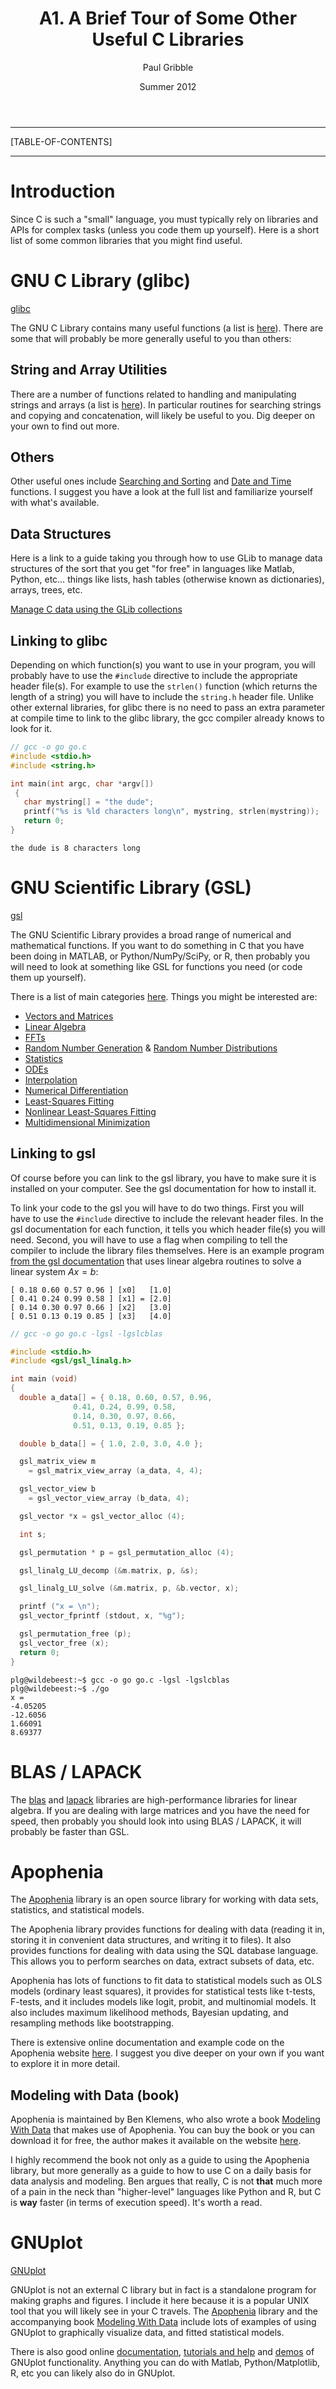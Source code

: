 #+STARTUP: showall

#+TITLE:     A1. A Brief Tour of Some Other Useful C Libraries
#+AUTHOR:    Paul Gribble
#+EMAIL:     paul@gribblelab.org
#+DATE:      Summer 2012

-----
[TABLE-OF-CONTENTS]
-----

* Introduction

Since C is such a "small" language, you must typically rely on
libraries and APIs for complex tasks (unless you code them up
yourself). Here is a short list of some common libraries that you
might find useful.


* GNU C Library (glibc)

[[http://www.gnu.org/software/libc/][glibc]]

The GNU C Library contains many useful functions (a list is
[[http://www.gnu.org/software/libc/manual/html_node/index.html#Top][here]]). There are some that will probably be more generally useful to
you than others:

** String and Array Utilities

There are a number of functions related to handling and manipulating
strings and arrays (a list is [[http://www.gnu.org/software/libc/manual/html_node/String-and-Array-Utilities.html#String-and-Array-Utilities][here]]). In particular routines for
searching strings and copying and concatenation, will likely be useful
to you. Dig deeper on your own to find out more.

** Others

Other useful ones include [[http://www.gnu.org/software/libc/manual/html_node/Searching-and-Sorting.html#Searching-and-Sorting][Searching and Sorting]] and [[http://www.gnu.org/software/libc/manual/html_node/Date-and-Time.html#Date-and-Time][Date and Time]]
functions. I suggest you have a look at the full list and familiarize
yourself with what's available.

** Data Structures

Here is a link to a guide taking you through how to use GLib to manage
data structures of the sort that you get "for free" in languages like
Matlab, Python, etc... things like lists, hash tables (otherwise known
as dictionaries), arrays, trees, etc.

[[http://www.ibm.com/developerworks/linux/tutorials/l-glib/][Manage C data using the GLib collections]]


** Linking to glibc

Depending on which function(s) you want to use in your program, you
will probably have to use the =#include= directive to include the
appropriate header file(s). For example to use the =strlen()= function
(which returns the length of a string) you will have to include the
=string.h= header file. Unlike other external libraries, for glibc
there is no need to pass an extra parameter at compile time to link to
the glibc library, the gcc compiler already knows to look for it.

#+BEGIN_SRC c
// gcc -o go go.c
#include <stdio.h>
#include <string.h>

int main(int argc, char *argv[])
 {                                                                             
   char mystring[] = "the dude";
   printf("%s is %ld characters long\n", mystring, strlen(mystring));
   return 0;                                                                   
}
#+END_SRC

#+BEGIN_EXAMPLE
the dude is 8 characters long
#+END_EXAMPLE

* GNU Scientific Library (GSL)

[[http://www.gnu.org/software/gsl/][gsl]]

The GNU Scientific Library provides a broad range of numerical and
mathematical functions. If you want to do something in C that you have
been doing in MATLAB, or Python/NumPy/SciPy, or R, then probably you
will need to look at something like GSL for functions you need (or
code them up yourself).

There is a list of main categories [[http://www.gnu.org/software/gsl/manual/html_node/][here]]. Things you might be
interested are:

- [[http://www.gnu.org/software/gsl/manual/html_node/Vectors-and-Matrices.html][Vectors and Matrices]]
- [[http://www.gnu.org/software/gsl/manual/html_node/Linear-Algebra.html][Linear Algebra]]
- [[http://www.gnu.org/software/gsl/manual/html_node/Fast-Fourier-Transforms.html][FFTs]]
- [[http://www.gnu.org/software/gsl/manual/html_node/Random-Number-Generation.html][Random Number Generation]] & [[http://www.gnu.org/software/gsl/manual/html_node/Random-Number-Distributions.html][Random Number Distributions]]
- [[http://www.gnu.org/software/gsl/manual/html_node/Statistics.html][Statistics]]
- [[http://www.gnu.org/software/gsl/manual/html_node/Ordinary-Differential-Equations.html][ODEs]]
- [[http://www.gnu.org/software/gsl/manual/html_node/Interpolation.html][Interpolation]]
- [[http://www.gnu.org/software/gsl/manual/html_node/Numerical-Differentiation.html][Numerical Differentiation]]
- [[http://www.gnu.org/software/gsl/manual/html_node/Least_002dSquares-Fitting.html][Least-Squares Fitting]]
- [[http://www.gnu.org/software/gsl/manual/html_node/Nonlinear-Least_002dSquares-Fitting.html][Nonlinear Least-Squares Fitting]]
- [[http://www.gnu.org/software/gsl/manual/html_node/Multidimensional-Minimization.html][Multidimensional Minimization]]


** Linking to gsl

Of course before you can link to the gsl library, you have to make
sure it is installed on your computer. See the gsl documentation for
how to install it.

To link your code to the gsl you will have to do two things. First you
will have to use the =#include= directive to include the relevant
header files. In the gsl documentation for each function, it tells you
which header file(s) you will need. Second, you will have to use a
flag when compiling to tell the compiler to include the library files
themselves. Here is an example program [[http://www.gnu.org/software/gsl/manual/html_node/Linear-Algebra-Examples.html][from the gsl documentation]] that
uses linear algebra routines to solve a linear system $Ax=b$:

#+BEGIN_EXAMPLE
[ 0.18 0.60 0.57 0.96 ] [x0]   [1.0]
[ 0.41 0.24 0.99 0.58 ] [x1] = [2.0]
[ 0.14 0.30 0.97 0.66 ] [x2]   [3.0]
[ 0.51 0.13 0.19 0.85 ] [x3]   [4.0]
#+END_EXAMPLE

#+BEGIN_SRC c
// gcc -o go go.c -lgsl -lgslcblas

#include <stdio.h>
#include <gsl/gsl_linalg.h>
     
int main (void)
{
  double a_data[] = { 0.18, 0.60, 0.57, 0.96,
		      0.41, 0.24, 0.99, 0.58,
		      0.14, 0.30, 0.97, 0.66,
		      0.51, 0.13, 0.19, 0.85 };
     
  double b_data[] = { 1.0, 2.0, 3.0, 4.0 };
     
  gsl_matrix_view m 
    = gsl_matrix_view_array (a_data, 4, 4);
     
  gsl_vector_view b
    = gsl_vector_view_array (b_data, 4);
     
  gsl_vector *x = gsl_vector_alloc (4);
       
  int s;
     
  gsl_permutation * p = gsl_permutation_alloc (4);
     
  gsl_linalg_LU_decomp (&m.matrix, p, &s);
     
  gsl_linalg_LU_solve (&m.matrix, p, &b.vector, x);
     
  printf ("x = \n");
  gsl_vector_fprintf (stdout, x, "%g");
     
  gsl_permutation_free (p);
  gsl_vector_free (x);
  return 0;
}
#+END_SRC

#+BEGIN_EXAMPLE
plg@wildebeest:~$ gcc -o go go.c -lgsl -lgslcblas
plg@wildebeest:~$ ./go
x = 
-4.05205
-12.6056
1.66091
8.69377
#+END_EXAMPLE


* BLAS / LAPACK

The [[http://www.netlib.org/blas/][blas]] and [[http://www.netlib.org/lapack/][lapack]] libraries are high-performance libraries for
linear algebra. If you are dealing with large matrices and you have
the need for speed, then probably you should look into using BLAS /
LAPACK, it will probably be faster than GSL.


* Apophenia

The [[http://apophenia.sourceforge.net/][Apophenia]] library is an open source library for working with data
sets, statistics, and statistical models.

The Apophenia library provides functions for dealing with data
(reading it in, storing it in convenient data structures, and writing
it to files). It also provides functions for dealing with data using
the SQL database language. This allows you to perform searches on
data, extract subsets of data, etc.

Apophenia has lots of functions to fit data to statistical models such
as OLS models (ordinary least squares), it provides for statistical
tests like t-tests, F-tests, and it includes models like logit,
probit, and multinomial models. It also includes maximum likelihood
methods, Bayesian updating, and resampling methods like bootstrapping.

There is extensive online documentation and example code on the
Apophenia website [[http://apophenia.sourceforge.net/][here]]. I suggest you dive deeper on your own if you
want to explore it in more detail.

** Modeling with Data (book)

Apophenia is maintained by Ben Klemens, who also wrote a book [[http://modelingwithdata.org/about_the_book.html][Modeling
With Data]] that makes use of Apophenia. You can buy the book or you can
download it for free, the author makes it available on the website
[[http://ben.klemens.org/pdfs/gsl_stats.pdf][here]].

I highly recommend the book not only as a guide to using the Apophenia
library, but more generally as a guide to how to use C on a daily
basis for data analysis and modeling. Ben argues that really, C is not
*that* much more of a pain in the neck than "higher-level" languages
like Python and R, but C is *way* faster (in terms of execution
speed). It's worth a read.


* GNUplot

[[http://www.gnuplot.info/][GNUplot]]

GNUplot is not an external C library but in fact is a standalone
program for making graphs and figures. I include it here because it is
a popular UNIX tool that you will likely see in your C travels. The
[[http://apophenia.sourceforge.net/][Apophenia]] library and the accompanying book [[http://modelingwithdata.org/about_the_book.html][Modeling With Data]] include
lots of examples of using GNUplot to graphically visualize data, and
fitted statistical models.

There is also good online [[http://www.gnuplot.info/documentation.html][documentation]], [[http://www.gnuplot.info/help.html][tutorials and help]] and [[http://www.gnuplot.info/screenshots/index.html#demos][demos]]
of GNUplot functionality. Anything you can do with Matlab,
Python/Matplotlib, R, etc you can likely also do in GNUplot.

